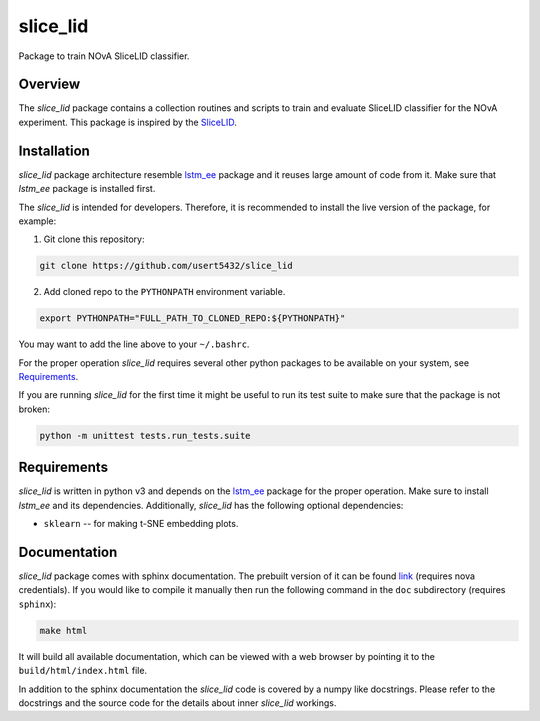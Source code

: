 slice_lid
=========
Package to train NOvA SliceLID classifier.

Overview
--------
The `slice_lid` package contains a collection routines and scripts to train and
evaluate SliceLID classifier for the NOvA experiment. This package is inspired
by the `SliceLID <original_>`_.


Installation
------------
`slice_lid` package architecture resemble `lstm_ee`_ package and it reuses
large amount of code from it. Make sure that `lstm_ee` package is installed
first.

The `slice_lid` is intended for developers. Therefore, it is recommended to
install the live version of the package, for example:

1. Git clone this repository:

.. code-block:: bash

   git clone https://github.com/usert5432/slice_lid

2. Add cloned repo to the ``PYTHONPATH`` environment variable.

.. code-block:: bash

   export PYTHONPATH="FULL_PATH_TO_CLONED_REPO:${PYTHONPATH}"

You may want to add the line above to your ``~/.bashrc``.

For the proper operation `slice_lid` requires several other python packages to
be available on your system, see `Requirements`_.

If you are running `slice_lid` for the first time it might be useful to run
its test suite to make sure that the package is not broken:

.. code-block:: bash

    python -m unittest tests.run_tests.suite

Requirements
------------

`slice_lid` is written in python v3 and depends on the `lstm_ee`_ package
for the proper operation. Make sure to install `lstm_ee` and its dependencies.
Additionally, `slice_lid` has the following optional dependencies:

* ``sklearn`` -- for making t-SNE embedding plots.

Documentation
-------------

`slice_lid` package comes with sphinx documentation. The prebuilt version
of it can be found `link <prebuilt_doc_>`_ (requires nova credentials).
If you would like to compile it manually then run the following command
in the ``doc`` subdirectory (requires ``sphinx``):

.. code-block:: bash

   make html

It will build all available documentation, which can be viewed with a web
browser by pointing it to the ``build/html/index.html`` file.

In addition to the sphinx documentation the `slice_lid` code is covered by a
numpy like docstrings. Please refer to the docstrings and the source code for
the details about inner `slice_lid` workings.

.. _prebuilt_doc: https://nova-docdb.fnal.gov/cgi-bin/private/ShowDocument?docid=46199
.. _original: https://github.com/andrew1102/SliceLID
.. _lstm_ee:  https://github.com/usert5432/lstm_ee


